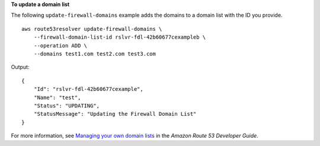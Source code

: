 **To update a domain list**

The following ``update-firewall-domains`` example adds the domains to a domain list with the ID you provide. ::

    aws route53resolver update-firewall-domains \
        --firewall-domain-list-id rslvr-fdl-42b60677cexampleb \
        --operation ADD \
        --domains test1.com test2.com test3.com

Output::

    {
        "Id": "rslvr-fdl-42b60677cexample",
        "Name": "test",
        "Status": "UPDATING",
        "StatusMessage": "Updating the Firewall Domain List"
    }

For more information, see `Managing your own domain lists <https://docs.aws.amazon.com/Route53/latest/DeveloperGuide/resolver-dns-firewall-user-managed-domain-lists.html>`__ in the *Amazon Route 53 Developer Guide*.
